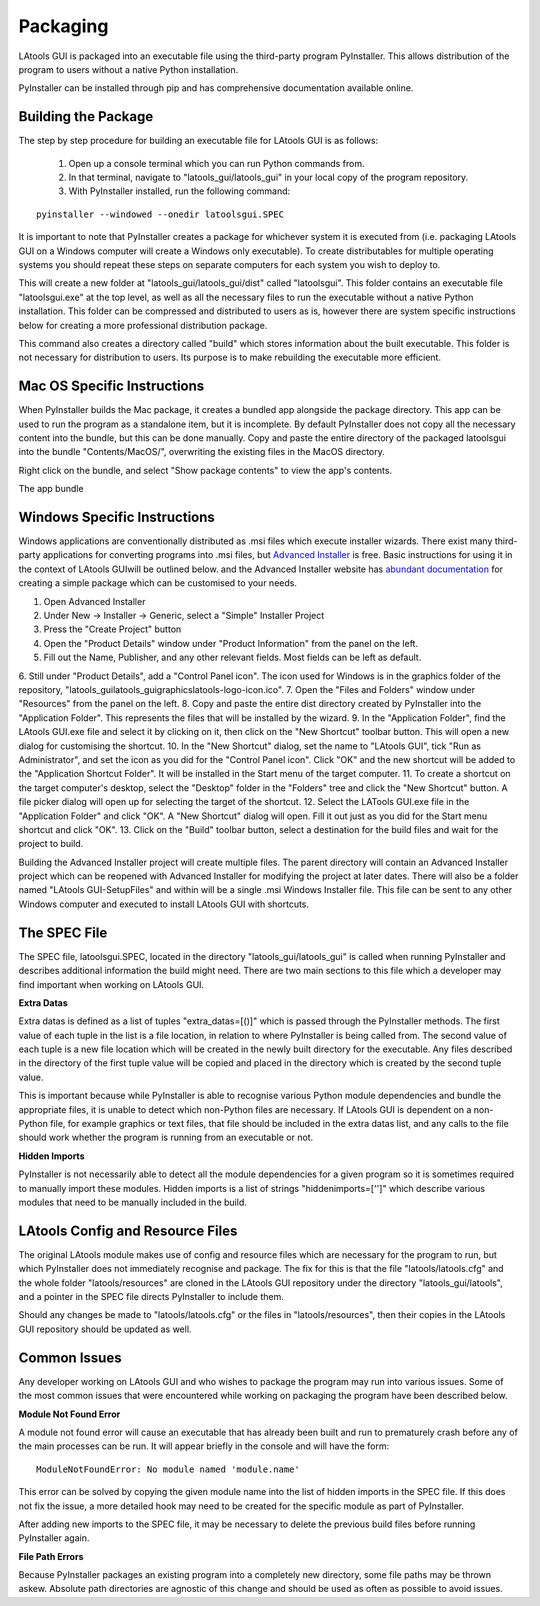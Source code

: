 #############################
Packaging
#############################

LAtools GUI is packaged into an executable file using the third-party program PyInstaller. This allows distribution
of the program to users without a native Python installation.

PyInstaller can be installed through pip and has comprehensive documentation available online.

Building the Package
=============================

The step by step procedure for building an executable file for LAtools GUI is as follows:

  1. Open up a console terminal which you can run Python commands from.
  2. In that terminal, navigate to "latools_gui/latools_gui" in your local copy of the program repository.
  3. With PyInstaller installed, run the following command:
::

    pyinstaller --windowed --onedir latoolsgui.SPEC

It is important to note that PyInstaller creates a package for whichever system it is executed from (i.e. packaging
LAtools GUI on a Windows computer will create a Windows only executable). To create distributables for multiple
operating systems you should repeat these steps on separate computers for each system you wish to deploy to.

This will create a new folder at "latools_gui/latools_gui/dist" called "latoolsgui". This folder contains an executable
file "latoolsgui.exe" at the top level, as well as all the necessary files to run the executable without a native
Python installation. This folder can be compressed and distributed to users as is, however there are system specific
instructions below for creating a more professional distribution package.

This command also creates a directory called "build" which stores information about the built executable. This folder
is not necessary for distribution to users. Its purpose is to make rebuilding the executable more efficient.


Mac OS Specific Instructions
============================

When PyInstaller builds the Mac package, it creates a bundled app alongside the package directory.
This app can be used to run the program as a standalone item, but it is incomplete. By default
PyInstaller does not copy all the necessary content into the bundle, but this can be done manually.
Copy and paste the entire directory of the packaged latoolsgui into the bundle "Contents/MacOS/",
overwriting the existing files in the MacOS directory.

Right click on the bundle, and select "Show package contents" to view the app's contents.

The app bundle


Windows Specific Instructions
============================

Windows applications are conventionally distributed as .msi files which execute installer wizards. There exist
many third-party applications for converting programs into .msi files, but
`Advanced Installer <https://www.advancedinstaller.com/>`_ is free. Basic instructions for using it in the context of
LAtools GUIwill be outlined below. and the Advanced Installer website has
`abundant documentation <https://www.advancedinstaller.com/user-guide/tutorial-simple.html/>`_ for creating a
simple package which can be customised to your needs.

1. Open Advanced Installer
2. Under New -> Installer -> Generic, select a "Simple" Installer Project
3. Press the "Create Project" button
4. Open the "Product Details" window under "Product Information" from the panel on the left.
5. Fill out the Name, Publisher, and any other relevant fields. Most fields can be left as default.
6. Still under "Product Details", add a "Control Panel icon". The icon used for Windows is in the graphics folder of the
repository, "latools_gui\latools_gui\graphics\latools-logo-icon.ico".
7. Open the "Files and Folders" window under "Resources" from the panel on the left.
8. Copy and paste the entire dist directory created by PyInstaller into the "Application Folder". This represents the
files that will be installed by the wizard.
9. In the "Application Folder", find the LAtools GUI.exe file and select it by clicking on it, then click on the "New
Shortcut" toolbar button. This will open a new dialog for customising the shortcut.
10. In the "New Shortcut" dialog, set the name to "LAtools GUI", tick "Run as Administrator", and set the icon as
you did for the "Control Panel icon". Click "OK" and the new shortcut will be added to the "Application Shortcut
Folder". It will be installed in the Start menu of the target computer.
11. To create a shortcut on the target computer's desktop, select the "Desktop" folder in the "Folders" tree and click
the "New Shortcut" button. A file picker dialog will open up for selecting the target of the shortcut.
12. Select the LATools GUI.exe file in the "Application Folder" and click "OK". A "New Shortcut" dialog will open.
Fill it out just as you did for the Start menu shortcut and click "OK".
13. Click on the "Build" toolbar button, select a destination for the build files and wait for the project to build.

Building the Advanced Installer project will create multiple files. The parent directory will contain an Advanced
Installer project which can be reopened with Advanced Installer for modifying the project at later dates. There
will also be a folder named "LAtools GUI-SetupFiles" and within will be a single .msi Windows Installer file.
This file can be sent to any other Windows computer and executed to install LAtools GUI with shortcuts.


The SPEC File
=============================

The SPEC file, latoolsgui.SPEC, located in the directory "latools_gui/latools_gui" is called when running
PyInstaller and describes additional information the build might need. There are two main sections to this file
which a developer may find important when working on LAtools GUI.

**Extra Datas**

Extra datas is defined as a list of tuples "extra_datas=[()]" which is passed through the PyInstaller methods. The first
value of each tuple in the list is a file location, in relation to where PyInstaller is being called from. The second
value of each tuple is a new file location which will be created in the newly built directory for the executable. Any
files described in the directory of the first tuple value will be copied and placed in the directory which is created by
the second tuple value.

This is important because while PyInstaller is able to recognise various Python module dependencies and bundle the
appropriate files, it is unable to detect which non-Python files are necessary. If LAtools GUI is dependent on a
non-Python file, for example graphics or text files, that file should be included in the extra datas list, and any
calls to the file should work whether the program is running from an executable or not.

**Hidden Imports**

PyInstaller is not necessarily able to detect all the module dependencies for a given program so it is sometimes
required to manually import these modules. Hidden imports is a list of strings "hiddenimports=['']" which describe
various modules that need to be manually included in the build.

LAtools Config and Resource Files
============================
The original LAtools module makes use of config and resource files which are necessary for the program to run, but
which PyInstaller does not immediately recognise and package. The fix for this is that the file "latools/latools.cfg"
and the whole folder "latools/resources" are cloned in the LAtools GUI repository under the directory
"latools_gui/latools", and a pointer in the SPEC file directs PyInstaller to include them.

Should any changes be made to "latools/latools.cfg" or the files in "latools/resources", then their copies in the
LAtools GUI repository should be updated as well.


Common Issues
=============================

Any developer working on LAtools GUI and who wishes to package the program may run into various issues. Some of the
most common issues that were encountered while working on packaging the program have been described below.


**Module Not Found Error**

A module not found error will cause an executable that has already been built and run to prematurely crash before
any of the main processes can be run. It will appear briefly in the console and will have the form::

    ModuleNotFoundError: No module named 'module.name'

This error can be solved by copying the given module name into the list of hidden imports in the SPEC file. If this does
not fix the issue, a more detailed hook may need to be created for the specific module as part of PyInstaller.

After adding new imports to the SPEC file, it may be necessary to delete the previous build files before running
PyInstaller again.


**File Path Errors**

Because PyInstaller packages an existing program into a completely new directory, some file paths may be thrown askew.
Absolute path directories are agnostic of this change and should be used as often as possible to avoid issues.